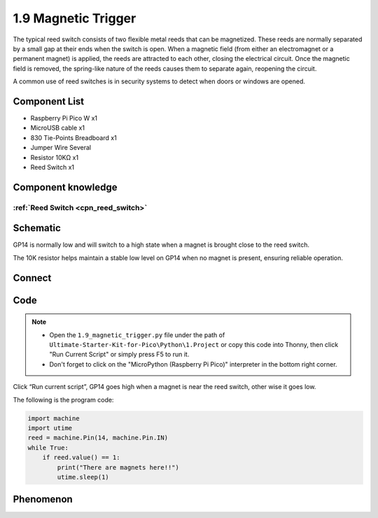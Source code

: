 1.9 Magnetic Trigger
=========================
The typical reed switch consists of two flexible metal reeds that can be magnetized. 
These reeds are normally separated by a small gap at their ends when the switch is open. 
When a magnetic field (from either an electromagnet or a permanent magnet) is applied, the 
reeds are attracted to each other, closing the electrical circuit. Once the magnetic field 
is removed, the spring-like nature of the reeds causes them to separate again, reopening the circuit.

A common use of reed switches is in security systems to detect when doors or windows are opened.

Component List
^^^^^^^^^^^^^^^
- Raspberry Pi Pico W x1
- MicroUSB cable x1
- 830 Tie-Points Breadboard x1
- Jumper Wire Several
- Resistor 10KΩ x1
- Reed Switch x1

Component knowledge
^^^^^^^^^^^^^^^^^^^^
:ref:`Reed Switch <cpn_reed_switch>`
""""""""""""""""""""""""""""""""""""""""

Schematic
^^^^^^^^^^
.. image:: img/2.sch/1.9.png
    
GP14 is normally low and will switch to a high state when a magnet is brought close to the reed switch.

The 10K resistor helps maintain a stable low level on GP14 when no magnet is present, ensuring reliable operation.

Connect
^^^^^^^^^
.. image:: img/3.connect/1.9.png

Code
^^^^^^^
.. note::

    * Open the ``1.9_magnetic_trigger.py`` file under the path of ``Ultimate-Starter-Kit-for-Pico\Python\1.Project`` or copy this code into Thonny, then click "Run Current Script" or simply press F5 to run it.

    * Don't forget to click on the "MicroPython (Raspberry Pi Pico)" interpreter in the bottom right corner. 

.. image:: img/4.software/1.9.png

Click “Run current script”, GP14 goes high when a magnet is near the reed switch, other
wise it goes low.

The following is the program code:

.. code-block:: python

    import machine
    import utime
    reed = machine.Pin(14, machine.Pin.IN)
    while True:
        if reed.value() == 1:
            print("There are magnets here!!")
            utime.sleep(1)

Phenomenon
^^^^^^^^^^^
.. image:: img/5.phenomenon/1.9.png
    :width: 100%
    








